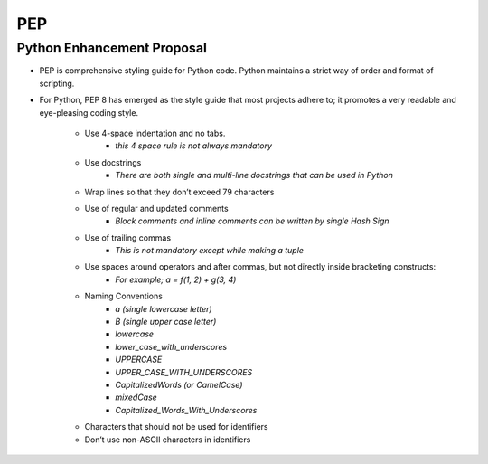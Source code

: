 =========
PEP
=========
Python Enhancement Proposal
-----------------------------
* PEP is comprehensive styling guide for Python code. Python maintains a strict way of order and format of scripting.
* For Python, PEP 8 has emerged as the style guide that most projects adhere to; it promotes a very readable and eye-pleasing coding style.

    * Use 4-space indentation and no tabs.
        - *this 4 space rule is not always mandatory*
    * Use docstrings
        - *There are both single and multi-line docstrings that can be used in Python* 
    * Wrap lines so that they don’t exceed 79 characters 
    * Use of regular and updated comments 
        - *Block comments and inline comments can be written by single Hash Sign*
    * Use of trailing commas 
        - *This is not mandatory except while making a tuple*
    * Use spaces around operators and after commas, but not directly inside bracketing constructs:
        - *For example; a = f(1, 2) + g(3, 4)*
    * Naming Conventions
        - *a (single lowercase letter)*
        - *B (single upper case letter)*
        - *lowercase*
        - *lower_case_with_underscores*
        - *UPPERCASE*
        - *UPPER_CASE_WITH_UNDERSCORES*
        - *CapitalizedWords (or CamelCase)*
        - *mixedCase*
        - *Capitalized_Words_With_Underscores*
    * Characters that should not be used for identifiers 
    * Don’t use non-ASCII characters in identifiers